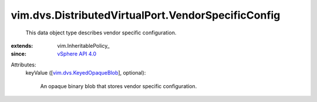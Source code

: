 
vim.dvs.DistributedVirtualPort.VendorSpecificConfig
===================================================
  This data object type describes vendor specific configuration.
:extends: vim.InheritablePolicy_
:since: `vSphere API 4.0 <vim/version.rst#vimversionversion5>`_

Attributes:
    keyValue ([`vim.dvs.KeyedOpaqueBlob <vim/dvs/KeyedOpaqueBlob.rst>`_], optional):

       An opaque binary blob that stores vendor specific configuration.
